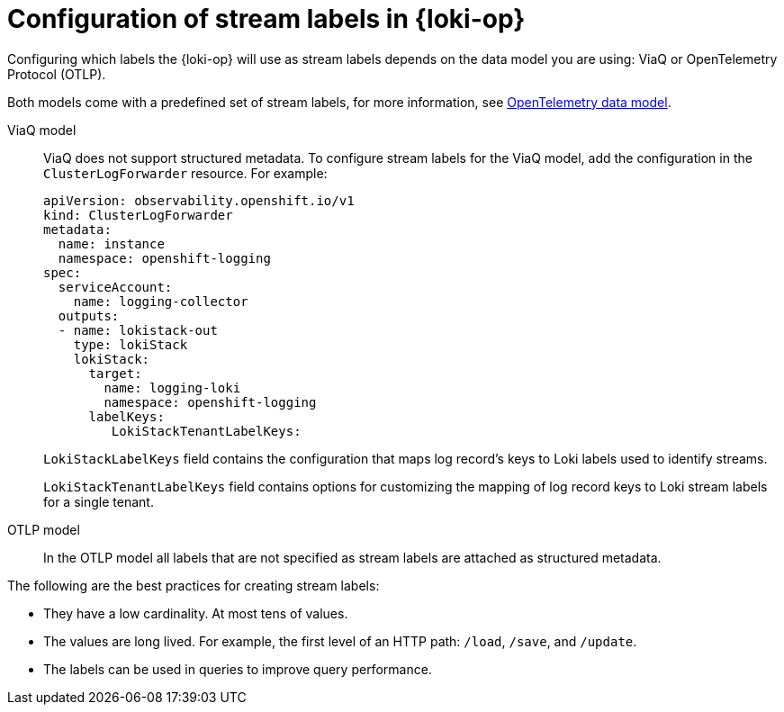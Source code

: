 // Module included in the following assemblies:
//
// * configuring/loki-query-performance-troubleshooting.adoc

:_newdoc-version: 2.18.4
:_template-generated: 2025-09-25
:_mod-docs-content-type: CONCEPT

[id="configuration-of-stream-labels-in-loki-operator_{context}"]
= Configuration of stream labels in {loki-op}

Configuring which labels the {loki-op} will use as stream labels depends on the data model you are using: ViaQ or OpenTelemetry Protocol (OTLP). 

Both models come with a predefined set of stream labels, for more information, see link:https://docs.redhat.com/en/documentation/red_hat_openshift_logging/latest/html/configuring_logging/opentelemetry-data-model[OpenTelemetry data model].

ViaQ model::
ViaQ does not support structured metadata.
To configure stream labels for the ViaQ model, add the configuration in the `ClusterLogForwarder` resource. For example:
+
[source,yaml]
----
apiVersion: observability.openshift.io/v1
kind: ClusterLogForwarder
metadata:
  name: instance
  namespace: openshift-logging
spec:
  serviceAccount:
    name: logging-collector
  outputs:
  - name: lokistack-out
    type: lokiStack
    lokiStack:
      target:
        name: logging-loki 
        namespace: openshift-logging
      labelKeys:
         LokiStackTenantLabelKeys:
---- 
+
`LokiStackLabelKeys` field contains the configuration that maps log record's keys to Loki labels used to identify streams.
+
`LokiStackTenantLabelKeys` field contains options for customizing the mapping of log record keys to Loki stream labels for a single tenant.

OTLP model::
In the OTLP model all labels that are not specified as stream labels are attached as structured metadata.

The following are the best practices for creating stream labels:

* They have a low cardinality. At most tens of values.
* The values are long lived. For example, the first level of an HTTP path: `/load`, `/save`, and `/update`.
* The labels can be used in queries to improve query performance.

